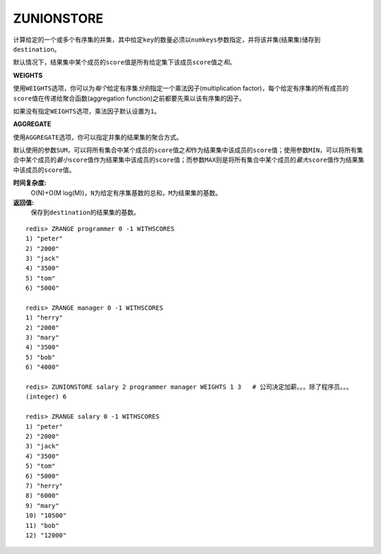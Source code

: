 .. _zunionstore:

ZUNIONSTORE
============

.. function:: ZUNIONSTORE destination numkeys key [key ...] [WEIGHTS weight [weight ...]] [AGGREGATE SUM|MIN|MAX]

计算给定的一个或多个有序集的并集，其中给定\ ``key``\ 的数量必须以\ ``numkeys``\ 参数指定，并将该并集(结果集)储存到\ ``destination``\ 。

默认情况下，结果集中某个成员的\ ``score``\ 值是所有给定集下该成员\ ``score``\ 值之\ *和*\ 。

**WEIGHTS**

使用\ ``WEIGHTS``\ 选项，你可以为\ *每个*\ 给定有序集\ *分别*\ 指定一个乘法因子(multiplication factor)，每个给定有序集的所有成员的\ ``score``\ 值在传递给聚合函数(aggregation function)之前都要先乘以该有序集的因子。

如果没有指定\ ``WEIGHTS``\ 选项，乘法因子默认设置为\ ``1``\ 。

**AGGREGATE**

使用\ ``AGGREGATE``\ 选项，你可以指定并集的结果集的聚合方式。

默认使用的参数\ ``SUM``\ ，可以将所有集合中某个成员的\ ``score``\ 值之\ *和*\ 作为结果集中该成员的\ ``score``\ 值；使用参数\ ``MIN``\ ，可以将所有集合中某个成员的\ *最小*\ \ ``score``\ 值作为结果集中该成员的\ ``score``\ 值；而参数\ ``MAX``\ 则是将所有集合中某个成员的\ *最大*\ \ ``score``\ 值作为结果集中该成员的\ ``score``\ 值。

**时间复杂度:**
    O(N)+O(M log(M))，\ ``N``\ 为给定有序集基数的总和，\ ``M``\ 为结果集的基数。

**返回值:**
    保存到\ ``destination``\ 的结果集的基数。

::

    redis> ZRANGE programmer 0 -1 WITHSCORES
    1) "peter"
    2) "2000"
    3) "jack"
    4) "3500"
    5) "tom"
    6) "5000"

    redis> ZRANGE manager 0 -1 WITHSCORES
    1) "herry"
    2) "2000"
    3) "mary"
    4) "3500"
    5) "bob"
    6) "4000"

    redis> ZUNIONSTORE salary 2 programmer manager WEIGHTS 1 3   # 公司决定加薪。。。除了程序员。。。
    (integer) 6

    redis> ZRANGE salary 0 -1 WITHSCORES
    1) "peter"
    2) "2000"
    3) "jack"
    4) "3500"
    5) "tom"
    6) "5000"
    7) "herry"
    8) "6000"
    9) "mary"
    10) "10500"
    11) "bob"
    12) "12000"


